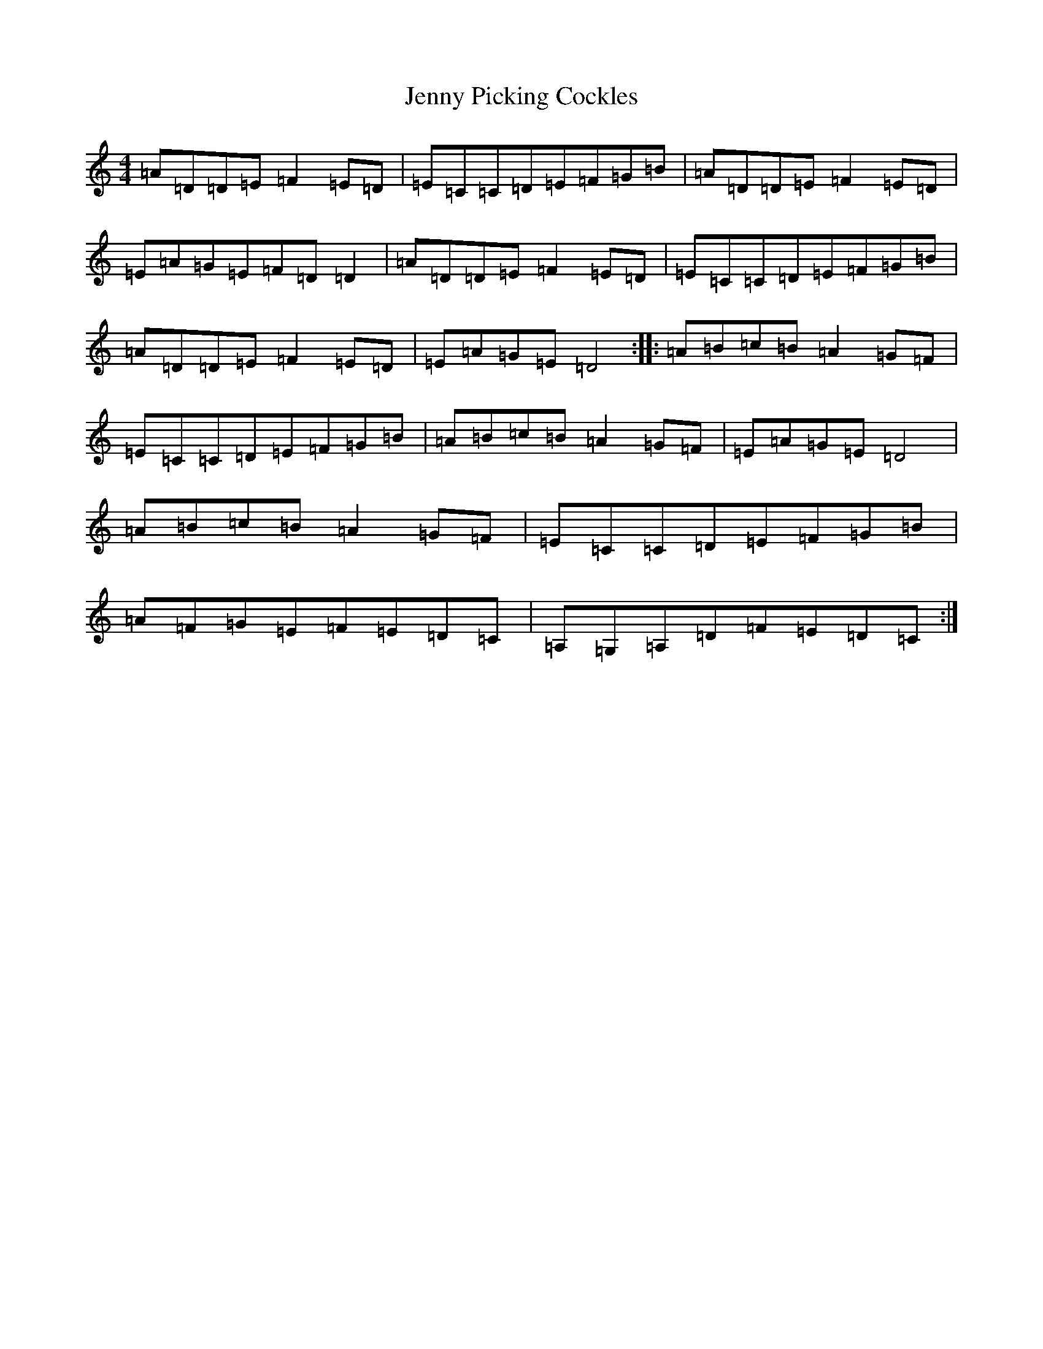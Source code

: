 X: 7580
T: Jenny Picking Cockles
S: https://thesession.org/tunes/1357#setting14710
Z: G Major
R: reel
M:4/4
L:1/8
K: C Major
=A=D=D=E=F2=E=D|=E=C=C=D=E=F=G=B|=A=D=D=E=F2=E=D|=E=A=G=E=F=D=D2|=A=D=D=E=F2=E=D|=E=C=C=D=E=F=G=B|=A=D=D=E=F2=E=D|=E=A=G=E=D4:||:=A=B=c=B=A2=G=F|=E=C=C=D=E=F=G=B|=A=B=c=B=A2=G=F|=E=A=G=E=D4|=A=B=c=B=A2=G=F|=E=C=C=D=E=F=G=B|=A=F=G=E=F=E=D=C|=A,=G,=A,=D=F=E=D=C:|